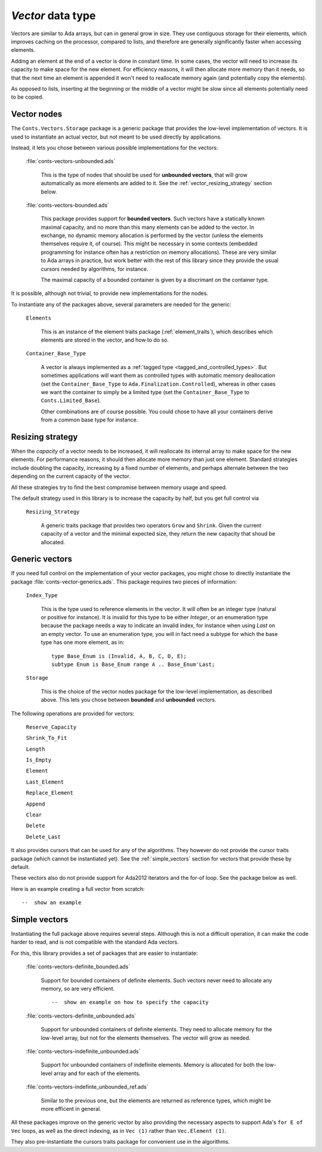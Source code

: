 `Vector` data type
==================

Vectors are similar to Ada arrays, but can in general grow in size.
They use contiguous storage for their elements, which improves
caching on the processor, compared to lists, and therefore are
generally significantly faster when accessing elements.

Adding an element at the end of a vector is done in constant time.
In some cases, the vector will need to increase its capacity to
make space for the new element. For efficiency reasons, it will
then allocate more memory than it needs, so that the next time an
element is appended it won't need to reallocate memory again (and
potentially copy the elements).

As opposed to lists, inserting at the beginning or the middle of
a vector might be slow since all elements potentially need to be
copied.

Vector nodes
------------

The ``Conts.Vectors.Storage`` package is a generic package that provides
the low-level implementation of vectors. It is used to instantiate an
actual vector, but not meant to be used directly by applications.

Instead, it lets you chose between various possible implementations for
the vectors:

  :file:`conts-vectors-unbounded.ads`

     This is the type of nodes that should be used for **unbounded vectors**,
     that will grow automatically as more elements are added to it. See the
     :ref:`vector_resizing_strategy` section below.

  :file:`conts-vectors-bounded.ads`

     This package provides support for **bounded vectors**. Such vectors have a
     statically known maximal capacity, and no more than this many elements can
     be added to the vector. In exchange, no dynamic memory allocation is
     performed by the vector (unless the elements themselves require it, of
     course). This might be necessary in some contexts (embedded programming
     for instance often has a restriction on memory allocations). These are
     very similar to Ada arrays in practice, but work better with the rest of
     this library since they provide the usual cursors needed by algorithms,
     for instance.

     The maximal capacity of a bounded container is given by a discrimant on
     the container type.

It is possible, although not trivial, to provide new implementations for the nodes.

To instantiate any of the packages above, several parameters are needed for the
generic:

  ``Elements``

     This is an instance of the element traits package (:ref:`element_traits`),
     which describes which elements are stored in the vector, and how to do so.

  ``Container_Base_Type``

     A vector is always implemented as a :ref:`tagged type
     <tagged_and_controlled_types>`. But sometimes applications will want them
     as controlled types with automatic memory deallocation (set the
     ``Container_Base_Type`` to ``Ada.Finalization.Controlled``), whereas in
     other cases we want the container to simply be a limited type (set the
     ``Container_Base_Type`` to ``Conts.Limited_Base``).

     Other combinations are of course possible. You could chose to have all
     your containers derive from a common base type for instance.


.. _vector_resizing_strategy:

Resizing strategy
-----------------

When the *capacity* of a vector needs to be increased, it will reallocate its
internal array to make space for the new elements.  For performance reasons, it
should then allocate more memory than just one element. Standard strategies
include doubling the capacity, increasing by a fixed number of elements, and
perhaps alternate between the two depending on the current capacity of the
vector.

All these strategies try to find the best compromise between memory usage and
speed.

The default strategy used in this library is to increase the capacity by half,
but you get full control via

  ``Resizing_Strategy``

      A generic traits package that provides two operators ``Grow`` and
      ``Shrink``. Given the current capacity of a vector and the minimal
      expected size, they return the new capacity that shoud be allocated.

Generic vectors
---------------

If you need full control on the implementation of your vector packages, you
might chose to directly instantiate the package
:file:`conts-vector-generics.ads`. This package requires two pieces of
information:

   ``Index_Type``

       This is the type used to reference elements in the vector. It will
       often be an integer type (natural or positive for instance).
       It is invalid for this type to be either `Integer`, or an enumeration
       type because the package needs a way to indicate an invalid index,
       for instance when using `Last` on an empty vector.
       To use an enumeration type, you will in fact need a subtype for which
       the base type has one more element, as in::

           type Base_Enum is (Invalid, A, B, C, D, E);
           subtype Enum is Base_Enum range A .. Base_Enum'Last;

   ``Storage``

       This is the choice of the vector nodes package for the low-level
       implementation, as described above. This lets you chose between
       **bounded** and **unbounded** vectors.

The following operations are provided for vectors:

  ``Reserve_Capacity``

  ``Shrink_To_Fit``

  ``Length``

  ``Is_Empty``

  ``Element``

  ``Last_Element``

  ``Replace_Element``

  ``Append``

  ``Clear``

  ``Delete``

  ``Delete_Last``


It also provides cursors that can be used for any of the algorithms. They
however do not provide the cursor traits package (which cannot be
instantiated yet). See the :ref:`simple_vectors` section for vectors that
provide these by default.

These vectors also do not provide support for Ada2012 iterators and the
for-of loop. See the package below as well.

Here is an example creating a full vector from scratch::

    --  show an example


.. _simple_vectors:

Simple vectors
---------------

Instantiating the full package above requires several steps. Although this
is not a difficult operation, it can make the code harder to read, and is
not compatible with the standard Ada vectors.

For this, this library provides a set of packages that are easier to
instantiate:

  :file:`conts-vectors-definite_bounded.ads`

     Support for bounded containers of definite elements. Such vectors never
     need to allocate any memory, so are very efficient.

     ::

        --  show an example on how to specify the capacity

  :file:`conts-vectors-definite_unbounded.ads`

     Support for unbounded containers of definite elements. They need to
     allocate memory for the low-level array, but not for the elements
     themselves. The vector will grow as needed.

  :file:`conts-vectors-indefinite_unbounded.ads`

     Support for unbounded containers of indefinite elements. Memory is
     allocated for both the low-level array and for each of the elements.

  :file:`conts-vectors-indefinte_unbounded_ref.ads`

     Similar to the previous one, but the elements are returned as
     reference types, which might be more efficent in general.

All these packages improve on the generic vector by also providing the
necessary aspects to support Ada's ``for E of Vec`` loops, as well as
the direct indexing, as in ``Vec (1)`` rather than ``Vec.Element (1)``.

They also pre-instantiate the cursors traits package for convenient use
in the algorithms.
